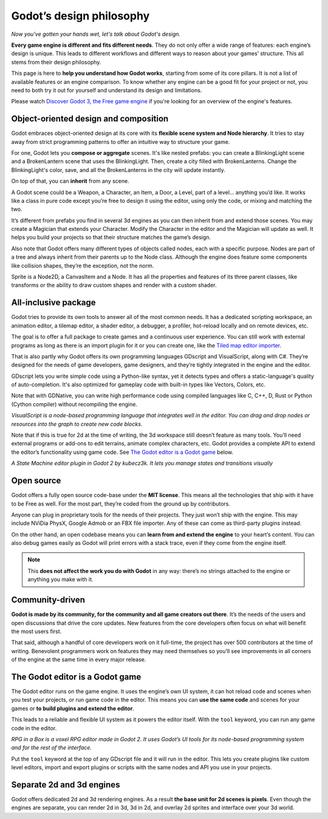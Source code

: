 .. _doc_godot_design_philosophy:

Godot’s design philosophy
=========================

*Now you've gotten your hands wet, let's talk about Godot's design.*

**Every game engine is different and fits different needs**. They do not
only offer a wide range of features: each engine’s design is unique. This
leads to different workflows and different ways to reason about your
games’ structure. This all stems from their design philosophy.

This page is here to **help you understand how Godot works**, starting
from some of its core pillars. It is not a list of available features or
an engine comparison. To know whether any engine can be a good fit for
your project or not, you need to both try it out for yourself and
understand its design and limitations.

Please watch `Discover Godot 3, the Free game engine <https://youtu.be/4v3qge-3CqQ>`_ if you're looking for an overview of the engine's features.

Object-oriented design and composition
--------------------------------------

Godot embraces object-oriented design at its core with its **flexible
scene system and Node hierarchy**. It tries to stay away from strict
programming patterns to offer an intuitive way to structure your game.

For one, Godot lets you **compose or aggregate** scenes.
It's like nested prefabs: you can create a BlinkingLight scene and
a BrokenLantern scene that uses the BlinkingLight.
Then, create a city filled with BrokenLanterns.
Change the BlinkingLight's color, save, and all the
BrokenLanterns in the city will update instantly.

On top of that, you can **inherit** from any scene.

A Godot scene could be a Weapon, a Character, an Item, a Door, a Level,
part of a level… anything you’d like. It works like a class in pure code
except you’re free to design it using the editor, using only the
code, or mixing and matching the two.

It’s different from prefabs you find in several 3d engines as you can
then inherit from and extend those scenes. You may create a Magician
that extends your Character. Modify the Character in the editor and the Magician
will update as well. It helps you build your projects so that their
structure matches the game’s design.

|image0|

Also note that Godot offers many different types of objects called
nodes, each with a specific purpose. Nodes are part of a tree and always
inherit from their parents up to the Node class. Although the engine
does feature some components like collision shapes, they’re the
exception, not the norm.

|image1|

Sprite is a Node2D, a CanvasItem and a Node. It has all the properties
and features of its three parent classes, like transforms or the ability
to draw custom shapes and render with a custom shader.

All-inclusive package
---------------------

Godot tries to provide its own tools to answer all of the most common
needs. It has a dedicated scripting workspace, an animation editor, a
tilemap editor, a shader editor, a debugger, a profiler,
hot-reload locally and on remote devices, etc.

|image2|

The goal is to offer a full package to create games and a continuous
user experience. You can still work with external programs as long as
there is an import plugin for it or you can create one, like the `Tiled
map editor importer <https://github.com/vnen/godot-tiled-importer>`__.

That is also partly why Godot offers its own programming languages
GDscript and VisualScript, along with C#. They’re designed for the needs
of game developers, game designers, and they’re tightly integrated in
the engine and the editor.

GDscript lets you write simple code using a Python-like syntax,
yet it detects types and offers a static-language's quality of auto-completion.
It's also optimized for gameplay code with built-in types like Vectors, Colors, etc.

Note that with GDNative, you can write high performance code using compiled
languages like C, C++, D, Rust or Python (Cython compiler) without recompiling
the engine.


|image3|

*VisualScript is a node-based programming language that integrates well
in the editor. You can drag and drop nodes or resources into the graph
to create new code blocks.*

Note that if this is true for 2d at the time of writing, the 3d
workspace still doesn’t feature as many tools. You’ll need external
programs or add-ons to edit terrains, animate complex characters, etc.
Godot provides a complete API to extend the editor’s functionality using
game code. See `The Godot editor is a Godot game`_ below.

|image4|

*A State Machine editor plugin in Godot 2 by kubecz3k. It lets you
manage states and transitions visually*

Open source
-----------

Godot offers a fully open source code-base under the **MIT license**. This
means all the technologies that ship with it have to be Free as well.
For the most part, they’re coded from the ground up by contributors.

Anyone can plug in proprietary tools for the needs of their projects.
They just won’t ship with the engine. This may include NViDia PhysX,
Google Admob or an FBX file importer. Any of these can come as
third-party plugins instead.

On the other hand, an open codebase means you can **learn from and extend
the engine** to your heart’s content. You can also debug games easily
as Godot will print errors with a stack trace, even if they come from the engine itself.

.. note::

   This **does not affect the work you do with Godot** in any way: there’s
   no strings attached to the engine or anything you make with it.


Community-driven
----------------

**Godot is made by its community, for the community and all game
creators out there**. It’s the needs of the users and open discussions
that drive the core updates. New features from the core developers often
focus on what will benefit the most users first.

That said, although a handful of core developers work on it full-time,
the project has over 500 contributors at the time of writing. Benevolent
programmers work on features they may need themselves so you’ll see
improvements in all corners of the engine at the same time in every
major release.

The Godot editor is a Godot game
--------------------------------

The Godot editor runs on the game engine. It uses the engine’s own UI
system, it can hot reload code and scenes when you test your projects,
or run game code in the editor. This means you can **use the same code**
and scenes for your games or **to build plugins and extend the editor**.

This leads to a reliable and flexible UI system as it powers the editor
itself. With the ``tool`` keyword, you can run any game code in the editor.

|image5|

*RPG in a Box is a voxel RPG editor made in Godot 2. It uses Godot’s UI
tools for its node-based programming system and for the rest of the
interface.*

Put the ``tool`` keyword at the top of any GDscript file and it will run
in the editor. This lets you create plugins like custom level editors,
import and export plugins or scripts with the same nodes and API you use
in your projects.


Separate 2d and 3d engines
--------------------------

Godot offers dedicated 2d and 3d rendering engines. As a result **the
base unit for 2d scenes is pixels**. Even though the engines are
separate, you can render 2d in 3d, 3d in 2d, and overlay 2d sprites and
interface over your 3d world.

.. |image0| image:: ./img/engine_design_01.png
.. |image1| image:: ./img/engine_design_02.png
.. |image2| image:: ./img/engine_design_03.png
.. |image3| image:: ./img/engine_design_visual_script.png
.. |image4| image:: ./img/engine_design_fsm_plugin.png
.. |image5| image:: ./img/engine_design_rpg_in_a_box.png

